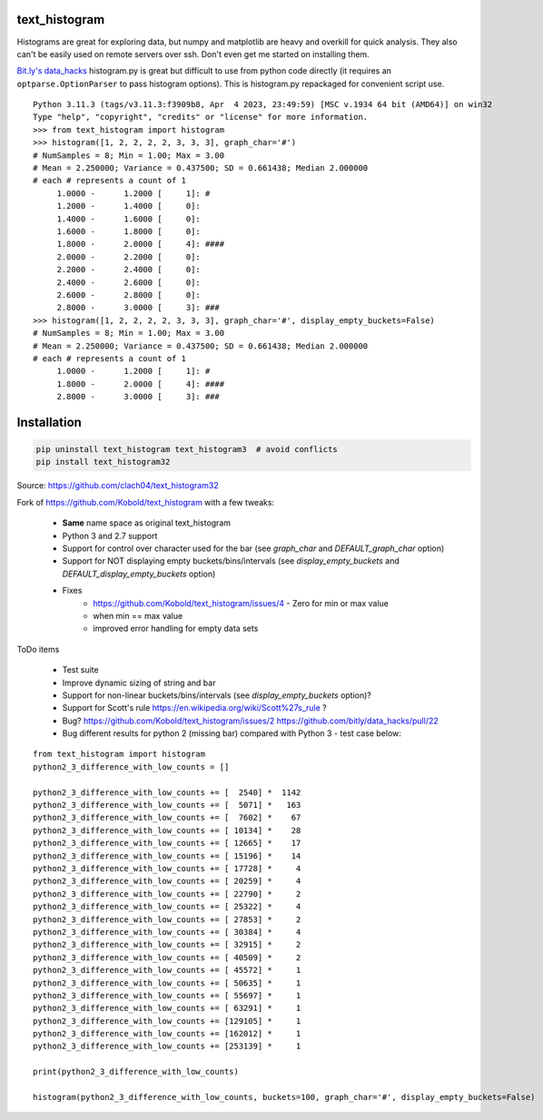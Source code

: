 text_histogram
==============

|version| |downloads|

Histograms are great for exploring data, but numpy and matplotlib are heavy and
overkill for quick analysis. They also can't be easily used on remote servers
over ssh. Don't even get me started on installing them.

`Bit.ly's data_hacks <https://github.com/bitly/data_hacks>`_ histogram.py is
great but difficult to use from python code directly (it requires an
``optparse.OptionParser`` to pass histogram options). This is histogram.py
repackaged for convenient script use.

::

    Python 3.11.3 (tags/v3.11.3:f3909b8, Apr  4 2023, 23:49:59) [MSC v.1934 64 bit (AMD64)] on win32
    Type "help", "copyright", "credits" or "license" for more information.
    >>> from text_histogram import histogram
    >>> histogram([1, 2, 2, 2, 2, 3, 3, 3], graph_char='#')
    # NumSamples = 8; Min = 1.00; Max = 3.00
    # Mean = 2.250000; Variance = 0.437500; SD = 0.661438; Median 2.000000
    # each # represents a count of 1
         1.0000 -      1.2000 [     1]: #
         1.2000 -      1.4000 [     0]:
         1.4000 -      1.6000 [     0]:
         1.6000 -      1.8000 [     0]:
         1.8000 -      2.0000 [     4]: ####
         2.0000 -      2.2000 [     0]:
         2.2000 -      2.4000 [     0]:
         2.4000 -      2.6000 [     0]:
         2.6000 -      2.8000 [     0]:
         2.8000 -      3.0000 [     3]: ###
    >>> histogram([1, 2, 2, 2, 2, 3, 3, 3], graph_char='#', display_empty_buckets=False)
    # NumSamples = 8; Min = 1.00; Max = 3.00
    # Mean = 2.250000; Variance = 0.437500; SD = 0.661438; Median 2.000000
    # each # represents a count of 1
         1.0000 -      1.2000 [     1]: #
         1.8000 -      2.0000 [     4]: ####
         2.8000 -      3.0000 [     3]: ###


Installation
============

.. code:: bash

    pip uninstall text_histogram text_histogram3  # avoid conflicts
    pip install text_histogram32


Source: https://github.com/clach04/text_histogram32

Fork of https://github.com/Kobold/text_histogram with a few tweaks:

  * **Same** name space as original text_histogram
  * Python 3 and 2.7 support
  * Support for control over character used for the bar (see `graph_char` and `DEFAULT_graph_char` option)
  * Support for NOT displaying empty buckets/bins/intervals (see `display_empty_buckets` and `DEFAULT_display_empty_buckets` option)
  * Fixes
      * https://github.com/Kobold/text_histogram/issues/4 - Zero for min or max value
      * when min == max value
      * improved error handling for empty data sets

ToDo items

  * Test suite
  * Improve dynamic sizing of string and bar
  * Support for non-linear buckets/bins/intervals (see `display_empty_buckets` option)?
  * Support for Scott's rule https://en.wikipedia.org/wiki/Scott%27s_rule ?
  * Bug? https://github.com/Kobold/text_histogram/issues/2 https://github.com/bitly/data_hacks/pull/22
  * Bug different results for python 2 (missing bar) compared with Python 3 - test case below:

::

    from text_histogram import histogram
    python2_3_difference_with_low_counts = []

    python2_3_difference_with_low_counts += [  2540] *  1142
    python2_3_difference_with_low_counts += [  5071] *   163
    python2_3_difference_with_low_counts += [  7602] *    67
    python2_3_difference_with_low_counts += [ 10134] *    28
    python2_3_difference_with_low_counts += [ 12665] *    17
    python2_3_difference_with_low_counts += [ 15196] *    14
    python2_3_difference_with_low_counts += [ 17728] *     4
    python2_3_difference_with_low_counts += [ 20259] *     4
    python2_3_difference_with_low_counts += [ 22790] *     2
    python2_3_difference_with_low_counts += [ 25322] *     4
    python2_3_difference_with_low_counts += [ 27853] *     2
    python2_3_difference_with_low_counts += [ 30384] *     4
    python2_3_difference_with_low_counts += [ 32915] *     2
    python2_3_difference_with_low_counts += [ 40509] *     2
    python2_3_difference_with_low_counts += [ 45572] *     1
    python2_3_difference_with_low_counts += [ 50635] *     1
    python2_3_difference_with_low_counts += [ 55697] *     1
    python2_3_difference_with_low_counts += [ 63291] *     1
    python2_3_difference_with_low_counts += [129105] *     1
    python2_3_difference_with_low_counts += [162012] *     1
    python2_3_difference_with_low_counts += [253139] *     1

    print(python2_3_difference_with_low_counts)

    histogram(python2_3_difference_with_low_counts, buckets=100, graph_char='#', display_empty_buckets=False)



.. |downloads| image:: https://pypip.in/d/text-histogram32/badge.png
   :target: https://pypi.python.org/pypi/text-histogram32
   :alt: Number of PyPI downloads
.. |version| image:: https://badge.fury.io/py/text-histogram32.png
   :target: http://badge.fury.io/py/text-histogram32
   :alt: PyPI version
